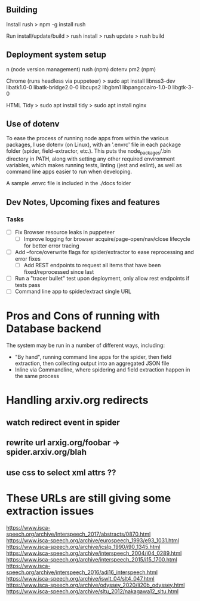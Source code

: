 ** Building
Install rush
> npm -g install rush

Run install/update/build
> rush install
> rush update
> rush build

** Deployment system setup
n (node version management)
rush (npm)
dotenv
pm2 (npm)

Chrome (runs headless via puppeteer)
> sudo apt install libnss3-dev libatk1.0-0 libatk-bridge2.0-0 libcups2 libgbm1 libpangocairo-1.0-0 libgtk-3-0

HTML Tidy
> sudo apt install tidy
> sudo apt install nginx


** Use of dotenv
To ease the process of running node apps from within the various packages, I use
dotenv (on Linux), with an '.envrc' file in each package folder (spider,
field-extractor, etc.). This puts the node_packages/.bin directory in PATH,
along with setting any other required environment variables, which makes running
tests, linting (jest and eslint), as well as command line apps easier to run when
developing.

A sample .envrc file is included in the ./docs folder

** Dev Notes, Upcoming fixes and features
*** Tasks
- [ ] Fix Browser resource leaks in puppeteer
  - [ ] Improve logging for browser acquire/page-open/nav/close lifecycle for better error tracing
- [ ] Add --force/overwrite flags for spider/extractor to ease reprocessing and error fixes
  - [ ] Add REST endpoints to request all items that have been fixed/reprocessed since last


- [ ] Run a "tracer bullet" test upon deployment, only allow rest endpoints if tests pass
- [ ] Command line app to spider/extract single URL


* Pros and Cons of running with Database backend
    The system may be run in a number of different ways, including:
    - "By hand", running command line apps for the spider, then field extraction, then
        collecting output into an aggregated JSON file
    - Inline via Commandline, where spidering and field extraction happen in the same process


* Handling arxiv.org redirects
** watch redirect event in spider
** rewrite url arxig.org/foobar -> spider.arxiv.org/blah
** use css to select xml attrs ??


* These URLs are still giving some extraction issues


https://www.isca-speech.org/archive/Interspeech_2017/abstracts/0870.html
https://www.isca-speech.org/archive/eurospeech_1993/e93_1031.html
https://www.isca-speech.org/archive/icslp_1990/i90_1345.html
https://www.isca-speech.org/archive/interspeech_2004/i04_0289.html
https://www.isca-speech.org/archive/interspeech_2015/i15_1700.html
https://www.isca-speech.org/archive/interspeech_2016/adi16_interspeech.html
https://www.isca-speech.org/archive/iswlt_04/slt4_047.html
https://www.isca-speech.org/archive/odyssey_2020/li20b_odyssey.html
https://www.isca-speech.org/archive/sltu_2012/nakagawa12_sltu.html
